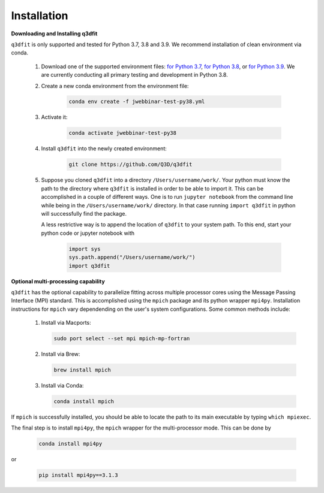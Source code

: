Installation
============

**Downloading and Installing q3dfit**

``q3dfit`` is only supported and tested for Python 3.7, 3.8 and
3.9. We recommend installation of clean environment via conda.

    #. Download one of the supported environment files: `for Python 3.7 <https://github.com/Q3D/q3dfit/blob/main/docs/jwebbinar-test-py37.yml>`_, `for Python 3.8 <https://github.com/Q3D/q3dfit/blob/main/docs/jwebbinar-test-py37.yml>`_, or `for Python 3.9 <https://github.com/Q3D/q3dfit/blob/main/docs/jwebbinar-test-py37.yml>`_. We are currently conducting all primary testing and development in Python 3.8. 

    #. Create a new conda environment from the environment file: 

        .. code-block:: console

            conda env create -f jwebbinar-test-py38.yml

    #. Activate it:

        .. code-block:: console

            conda activate jwebbinar-test-py38

    #. Install ``q3dfit`` into the newly created environment:

        .. code-block:: console

            git clone https://github.com/Q3D/q3dfit

    #. Suppose you cloned ``q3dfit`` into a directory ``/Users/username/work/``. Your python must know the path to the directory where ``q3dfit`` is installed in order to be able to import it. This can be accomplished in a couple of different ways. One is to run ``jupyter notebook`` from the command line while being in the ``/Users/username/work/`` directory. In that case running ``import q3dfit`` in python will successfully find the package. 

       A less restrictive way is to append the location of ``q3dfit`` to your system path. To this end, start your python code or jupyter notebook with 

        .. code-block:: python

	    import sys
	    sys.path.append("/Users/username/work/")
	    import q3dfit


**Optional multi-processing capability**

``q3dfit`` has the optional capability to parallelize fitting across multiple processor cores using the Message Passing Interface (MPI) standard. This is accomplished using the ``mpich`` package and its python wrapper ``mpi4py``. Installation instructions for ``mpich`` vary dependending on the user's system configurations. Some common methods include: 

     #. Install via Macports:

	.. code-block:: console

	    sudo port select --set mpi mpich-mp-fortran

     #. Install via Brew:

        .. code-block:: console

            brew install mpich

     #. Install via Conda:

        .. code-block:: console

            conda install mpich

If ``mpich`` is successfully installed, you should be able to locate the path to its main executable by typing ``which mpiexec``. 

The final step is to install ``mpi4py``, the ``mpich`` wrapper for the multi-processor mode. This can be done by

        .. code-block:: console

            conda install mpi4py

or

        .. code-block:: console

            pip install mpi4py==3.1.3


.. 
 In multi-core processing, the system path is used. Thus the tool you
 use to run python (command line, Jupyter, Spyder) must inherit the
 system path to be able to find, e.g., ``mpiexec`` and ``q3dfit``. This
 can be accomplished in the case of Jupyter or Spyder by running these
 applications from the command line.


